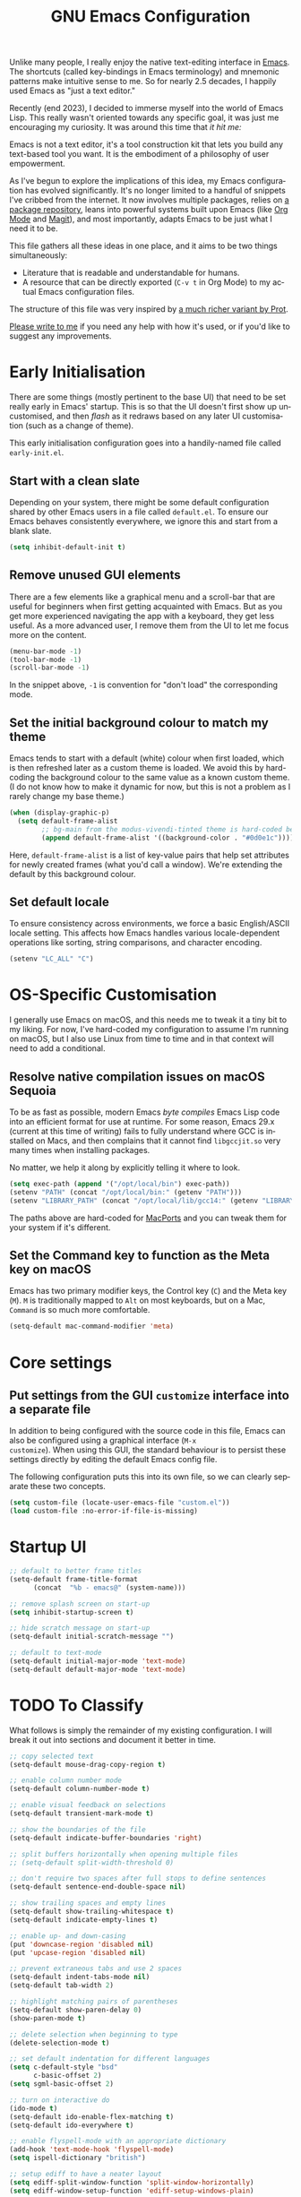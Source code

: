 #+TITLE: GNU Emacs Configuration
#+AUTHOR: Harish Narayanan
#+LANGUAGE: en
#+OPTIONS: toc:nil author:nil date:nil html-postamble:nil

Unlike many people, I really enjoy the native text-editing interface
in [[https://www.gnu.org/software/emacs/][Emacs]]. The shortcuts (called key-bindings in Emacs terminology) and
mnemonic patterns make intuitive sense to me. So for nearly 2.5
decades, I happily used Emacs as "just a text editor."

Recently (end 2023), I decided to immerse myself into the world of
Emacs Lisp. This really wasn't oriented towards any specific goal, it
was just me encouraging my curiosity. It was around this time that /it
hit me:/

Emacs is not a text editor, it's a tool construction kit that lets you
build any text-based tool you want. It is the embodiment of a
philosophy of user empowerment.

As I've begun to explore the implications of this idea, my Emacs
configuration has evolved significantly. It's no longer limited to a
handful of snippets I've cribbed from the internet. It now involves
multiple packages, relies on [[https://melpa.org][a package repository]], leans into powerful
systems built upon Emacs (like [[https://orgmode.org][Org Mode]] and [[https://magit.vc][Magit]]), and most
importantly, adapts Emacs to be just what I need it to be.

This file gathers all these ideas in one place, and it aims to be two
things simultaneously:

- Literature that is readable and understandable for humans.
- A resource that can be directly exported (=C-v t= in Org Mode) to my
  actual Emacs configuration files.

The structure of this file was very inspired by [[https://protesilaos.com/emacs/dotemacs][a much richer variant
by Prot]].

[[mailto:mail@harishnarayanan.org][Please write to me]] if you need any help with how it's used, or if
you'd like to suggest any improvements.

#+toc: headlines 2

* Early Initialisation

There are some things (mostly pertinent to the base UI) that need to
be set really early in Emacs' startup. This is so that the UI doesn't
first show up uncustomised, and then /flash/ as it redraws based on any
later UI customisation (such as a change of theme).

This early initialisation configuration goes into a handily-named file
called =early-init.el=.

** Start with a clean slate

Depending on your system, there might be some default configuration
shared by other Emacs users in a file called =default.el=. To ensure
our Emacs behaves consistently everywhere, we ignore this and start
from a blank slate.

#+BEGIN_SRC emacs-lisp :tangle "early-init.el"
(setq inhibit-default-init t)
#+END_SRC

** Remove unused GUI elements

There are a few elements like a graphical menu and a scroll-bar that
are useful for beginners when first getting acquainted with Emacs. But
as you get more experienced navigating the app with a keyboard, they
get less useful. As a more advanced user, I remove them from the UI to
let me focus more on the content.

#+BEGIN_SRC emacs-lisp :tangle "early-init.el"
(menu-bar-mode -1)
(tool-bar-mode -1)
(scroll-bar-mode -1)
#+END_SRC

In the snippet above, =-1= is convention for "don't load" the
corresponding mode.

** Set the initial background colour to match my theme

Emacs tends to start with a default (white) colour when first loaded,
which is then refreshed later as a custom theme is loaded. We avoid
this by hard-coding the background colour to the same value as a known
custom theme. (I do not know how to make it dynamic for now, but this
is not a problem as I rarely change my base theme.)

#+BEGIN_SRC emacs-lisp :tangle "early-init.el"
(when (display-graphic-p)
  (setq default-frame-alist
        ;; bg-main from the modus-vivendi-tinted theme is hard-coded below
        (append default-frame-alist '((background-color . "#0d0e1c")))))
#+END_SRC

Here, =default-frame-alist= is a list of key-value pairs that help set
attributes for newly created frames (what you'd call a window). We're
extending the default by this background colour.

** Set default locale

To ensure consistency across environments, we force a basic
English/ASCII locale setting. This affects how Emacs handles various
locale-dependent operations like sorting, string comparisons, and
character encoding.

#+BEGIN_SRC emacs-lisp :tangle "early-init.el"
(setenv "LC_ALL" "C")
#+END_SRC

* OS-Specific Customisation

I generally use Emacs on macOS, and this needs me to tweak it a tiny
bit to my liking. For now, I've hard-coded my configuration to assume
I'm running on macOS, but I also use Linux from time to time and in
that context will need to add a conditional.

** Resolve native compilation issues on macOS Sequoia

To be as fast as possible, modern Emacs /byte compiles/ Emacs Lisp
code into an efficient format for use at runtime. For some reason,
Emacs 29.x (current at this time of writing) fails to fully understand
where GCC is installed on Macs, and then complains that it cannot find
=libgccjit.so= very many times when installing packages.

No matter, we help it along by explicitly telling it where to look.

#+BEGIN_SRC emacs-lisp :tangle "early-init.el"
(setq exec-path (append '("/opt/local/bin") exec-path))
(setenv "PATH" (concat "/opt/local/bin:" (getenv "PATH")))
(setenv "LIBRARY_PATH" (concat "/opt/local/lib/gcc14:" (getenv "LIBRARY_PATH")))
#+END_SRC

The paths above are hard-coded for [[https://www.macports.org][MacPorts]] and you can tweak them for
your system if it's different.

** Set the Command key to function as the Meta key on macOS

Emacs has two primary modifier keys, the Control key (=C=) and the
Meta key (=M=). =M= is traditionally mapped to =Alt= on most
keyboards, but on a Mac, =Command= is so much more comfortable.

#+BEGIN_SRC emacs-lisp :tangle "early-init.el"
(setq-default mac-command-modifier 'meta)
#+END_SRC

* Core settings
** Put settings from the GUI =customize= interface into a separate file

In addition to being configured with the source code in this file,
Emacs can also be configured using a graphical interface (=M-x
customize=). When using this GUI, the standard behaviour is to persist
these settings directly by editing the default Emacs config file.

The following configuration puts this into its own file, so we can
clearly separate these two concepts.

#+BEGIN_SRC emacs-lisp :tangle "init.el"
(setq custom-file (locate-user-emacs-file "custom.el"))
(load custom-file :no-error-if-file-is-missing)
#+END_SRC

* Startup UI


#+BEGIN_SRC emacs-lisp :tangle "init.el"
;; default to better frame titles
(setq-default frame-title-format
      (concat  "%b - emacs@" (system-name)))

;; remove splash screen on start-up
(setq inhibit-startup-screen t)

;; hide scratch message on start-up
(setq-default initial-scratch-message "")

;; default to text-mode
(setq-default initial-major-mode 'text-mode)
(setq-default default-major-mode 'text-mode)
#+END_SRC

* TODO To Classify

What follows is simply the remainder of my existing configuration. I
will break it out into sections and document it better in time.

#+BEGIN_SRC emacs-lisp :tangle "init.el"
;; copy selected text
(setq-default mouse-drag-copy-region t)

;; enable column number mode
(setq-default column-number-mode t)

;; enable visual feedback on selections
(setq-default transient-mark-mode t)

;; show the boundaries of the file
(setq-default indicate-buffer-boundaries 'right)

;; split buffers horizontally when opening multiple files
;; (setq-default split-width-threshold 0)

;; don't require two spaces after full stops to define sentences
(setq-default sentence-end-double-space nil)

;; show trailing spaces and empty lines
(setq-default show-trailing-whitespace t)
(setq-default indicate-empty-lines t)

;; enable up- and down-casing
(put 'downcase-region 'disabled nil)
(put 'upcase-region 'disabled nil)

;; prevent extraneous tabs and use 2 spaces
(setq-default indent-tabs-mode nil)
(setq-default tab-width 2)

;; highlight matching pairs of parentheses
(setq-default show-paren-delay 0)
(show-paren-mode t)

;; delete selection when beginning to type
(delete-selection-mode t)

;; set default indentation for different languages
(setq c-default-style "bsd"
      c-basic-offset 2)
(setq sgml-basic-offset 2)

;; turn on interactive do
(ido-mode t)
(setq-default ido-enable-flex-matching t)
(setq-default ido-everywhere t)

;; enable flyspell-mode with an appropriate dictionary
(add-hook 'text-mode-hook 'flyspell-mode)
(setq ispell-dictionary "british")

;; setup ediff to have a neater layout
(setq ediff-split-window-function 'split-window-horizontally)
(setq ediff-window-setup-function 'ediff-setup-windows-plain)
#+END_SRC

* External package repository

In addition to the packages that come built-in with Emacs, there is a
lot out there that can add to its functionality. We turn to a popular,
community-driven package repository called [[https://melpa.org/][Melpa]] to access this
goodness.

#+BEGIN_SRC emacs-lisp :tangle "init.el"
(require 'package)
(add-to-list 'package-archives
             '("melpa" . "https://melpa.org/packages/") t)
(package-initialize)
(unless package-archive-contents
  (package-refresh-contents))
#+END_SRC

* TODO To Classify

What follows is simply the remainder of my existing configuration. I
will break it out into sections and document it better in time.

#+BEGIN_SRC emacs-lisp :tangle "init.el"
;; configure useful packages with use-package
(use-package magit :ensure t)
(use-package unfill :ensure t)
(use-package smex :ensure t)
(use-package go-mode :ensure t)
(use-package julia-mode :ensure t)
(use-package php-mode :ensure t)
(use-package markdown-mode :ensure t)
(use-package yaml-mode :ensure t)
(use-package graphviz-dot-mode :ensure t)

(use-package tex
  :ensure auctex)

(use-package geiser
  :ensure t
  :config
  (setenv "DISPLAY" ":0")
  (setq geiser-active-implementations '(mit guile))
  (add-hook 'geiser-repl-mode-hook 'hn-disable-trailing-whitespace-and-empty-lines))

(use-package geiser-guile
  :ensure t
  :config
  (setq geiser-guile-binary "/opt/local/bin/guile"))

(use-package geiser-mit
  :ensure t
  :config
  (setenv "MITSCHEME_HEAP_SIZE" "100000")
  (setenv "MITSCHEME_LIBRARY_PATH" "/Users/harish/Applications/mit-scheme/lib/mit-scheme-svm1-64le-12.1")
  (setenv "MITSCHEME_BAND" "mechanics.com")
  (setq geiser-mit-binary "/Users/harish/Applications/mit-scheme/bin/mit-scheme"))

(org-babel-do-load-languages
 'org-babel-load-languages
 '((scheme . t)))

(defun hn-org-confirm-babel-evaluate (lang body)
  (not (string= lang "scheme")))
(setq org-confirm-babel-evaluate #'hn-org-confirm-babel-evaluate)

(defun theme-custom-faces ()
  (modus-themes-with-colors
    (custom-set-faces
     ;; Add "padding" to the mode lines
     `(mode-line ((,c :box (:line-width 3 :color ,bg-mode-line-active))))
     `(mode-line-inactive ((,c :box (:line-width 3 :color ,bg-mode-line-inactive)))))))

(use-package modus-themes
  :ensure t
  :config

  (setq modus-themes-to-toggle '(modus-operandi-tinted modus-vivendi-tinted)
        modus-themes-bold-constructs t
        modus-themes-italic-constructs t
        modus-themes-org-blocks 'gray-background)

  (setq modus-themes-common-palette-overrides
        '((bg-mode-line-active bg-blue-subtle)
          (fg-mode-line-active fg-main)
          (border-mode-line-active bg-blue-subtle)))

  (modus-themes-load-theme 'modus-vivendi-tinted)

  (define-key global-map (kbd "<f5>") #'modus-themes-toggle))

(add-hook 'modus-themes-after-load-theme-hook #'theme-custom-faces)

(setq org-edit-src-content-indentation 0)
(global-set-key (kbd "C-c a") 'org-agenda)
;; consider https://github.com/minad/org-modern
(use-package org-bullets
  :ensure t
  :config
  (add-hook 'org-mode-hook (lambda () (org-bullets-mode 1))))
(setq org-agenda-files '("~/Notes/todo.org"))

(setq org-export-with-smart-quotes t)

;; setup corfu
(use-package corfu
  :ensure t
  :custom
  (corfu-cycle t)
  (corfu-separator ?\s)
  (corfu-scroll-margin 5)
  :init
  (global-corfu-mode))

(use-package emacs
  :init
  (setq completion-cycle-threshold 3)
  (setq tab-always-indent 'complete))

;; setup tree-sitter
(use-package tree-sitter
  :ensure t
  :config
  (global-tree-sitter-mode)
  (add-hook 'tree-sitter-after-on-hook #'tree-sitter-hl-mode))

(use-package tree-sitter-langs
  :ensure t
  :after tree-sitter)

;; configure a development environment for python
(use-package python
  :ensure t
  :hook ((python-mode . eglot-ensure)
         (python-mode . tree-sitter-hl-mode)))

;; (use-package mastodon
;;   :ensure t
;;   :config
;;   (setq mastodon-instance-url "https://hachyderm.io/"
;;         mastodon-active-user "harish")
;;   )

(use-package gptel
  :ensure t
  )

;; (add-hook 'after-init-hook 'global-company-mode)

;; enable smex
(global-set-key (kbd "M-x") 'smex)
(global-set-key (kbd "M-X") 'smex-major-mode-commands)
(global-set-key (kbd "C-c C-c M-x") 'execute-extended-command)

;; turn on auto-fill mode for LaTeX files
(add-hook 'tex-mode-hook 'turn-on-auto-fill t)

;; turn on YAML mode for YAML files
(add-to-list 'auto-mode-alist '("\\.yml\\'" . yaml-mode))
(add-to-list 'auto-mode-alist '("\\.yaml\\'" . yaml-mode))

;; turn on octave mode for M files
(add-to-list 'auto-mode-alist '("\\.m\\'" . octave-mode))
#+END_SRC

* TODO Things to try

** Package management

- =straight= integrates well with =use-package= and replaces the
  internal packaging system.

** Universal treesitter

- =treesit-auto= is the easiest way of enabling it for all languages.

** Improving the minibuffer

The minibuffer is the small interface at the bottom of the Emacs
window where you can enter commands, input parameters, see results of
these commands and so on. The [[https://protesilaos.com/codelog/2024-02-17-emacs-modern-minibuffer-packages/][internet suggests that]] with the
following packages, it will be much more functional.

- vertico
- orderless
- marginalia
- consult
- embark
- embark-consult
- wgrep
- savehist
- recentf

At the moment I only use interactive-do, which is awesome but also
like 90 years old.

** Improving the buffer

Completions and such in the buffer can be improved and customised.

- pixel-scroll-precision-mode
- corfu
- orderless
- cape
- eglot

** Other things

- python
- go
- scheme/lisp - something
- html
- css
- js
- markdown
- latex - auctex

* TODO Possible outline

Core settings and early initialisation
Fetch necessary packages
Broad UI customisation

* My custom functions

These are specific to my needs, and are likely not useful for other
people. They are prefixed with my initials, =hn-=.

#+BEGIN_SRC emacs-lisp :tangle "init.el"
(defun hn-journal-todo (start-date end-date &optional prefix)
  "Generate a todo list for journal entries from START-DATE to END-DATE with an optional PREFIX."
  (interactive
   (list
    (read-string "Enter start date (YYYY-MM-DD): ")
    (read-string "Enter end date (YYYY-MM-DD): ")
    (read-string "Enter prefix: " "Write a journal entry for ")))
  (let* ((start-time (date-to-time start-date))
         (end-time (date-to-time end-date))
         (one-day (seconds-to-time 86400)) ; 24 hours * 60 minutes * 60 seconds
         (current-time start-time))
    (while (time-less-p current-time (time-add end-time one-day))
      (let ((entry-date (format-time-string "%A %d-%m-%Y" current-time)))
        (insert (format "%s%s\n" (or prefix "** Write entry for ") entry-date)))
      (setq current-time (time-add current-time one-day)))))

(defun hn-disable-trailing-whitespace-and-empty-lines ()
  "Disable showing trailing whitespace and indicating empty lines in the current buffer."
  (setq-local show-trailing-whitespace nil)
  (setq-local indicate-empty-lines nil))
#+END_SRC
